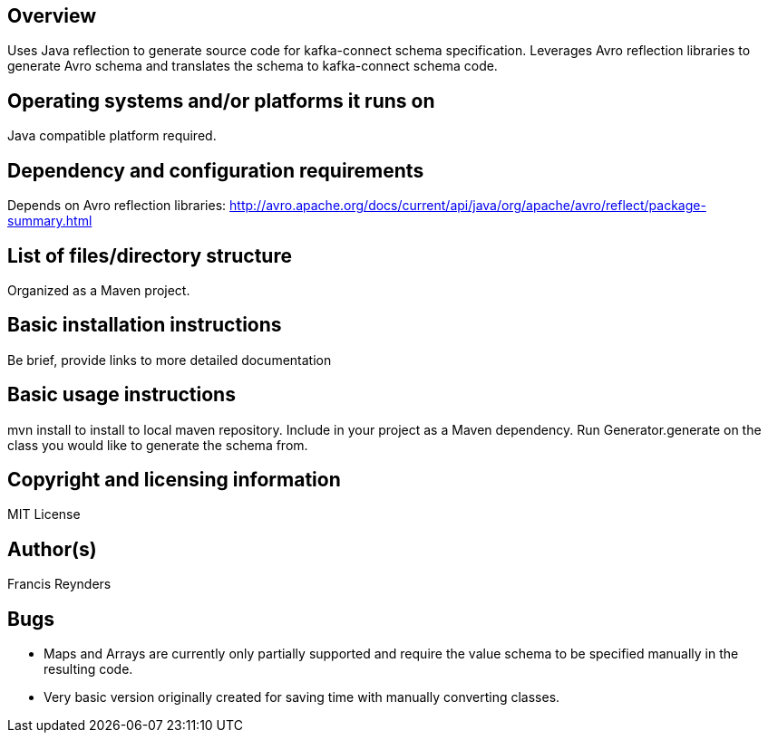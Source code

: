 == Overview

Uses Java reflection to generate source code for kafka-connect schema specification. Leverages Avro reflection libraries to generate Avro schema and translates the schema to kafka-connect schema code.

== Operating systems and/or platforms it runs on

Java compatible platform required.

== Dependency and configuration requirements

Depends on Avro reflection libraries: http://avro.apache.org/docs/current/api/java/org/apache/avro/reflect/package-summary.html

== List of files/directory structure

Organized as a Maven project.

== Basic installation instructions

Be brief, provide links to more detailed documentation

== Basic usage instructions

mvn install to install to local maven repository. Include in your project as a Maven dependency. Run Generator.generate on the class you would like to generate the schema from.

== Copyright and licensing information
MIT License

== Author(s)
Francis Reynders

== Bugs

* Maps and Arrays are currently only partially supported and require the value schema to be specified manually in the resulting code.
* Very basic version originally created for saving time with manually converting classes.

